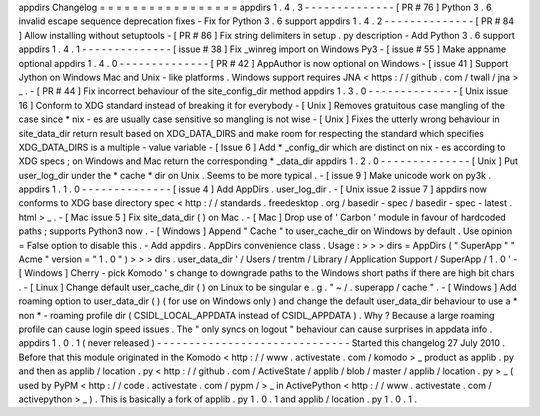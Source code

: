 appdirs
Changelog
=
=
=
=
=
=
=
=
=
=
=
=
=
=
=
=
=
appdirs
1
.
4
.
3
-
-
-
-
-
-
-
-
-
-
-
-
-
-
[
PR
#
76
]
Python
3
.
6
invalid
escape
sequence
deprecation
fixes
-
Fix
for
Python
3
.
6
support
appdirs
1
.
4
.
2
-
-
-
-
-
-
-
-
-
-
-
-
-
-
[
PR
#
84
]
Allow
installing
without
setuptools
-
[
PR
#
86
]
Fix
string
delimiters
in
setup
.
py
description
-
Add
Python
3
.
6
support
appdirs
1
.
4
.
1
-
-
-
-
-
-
-
-
-
-
-
-
-
-
[
issue
#
38
]
Fix
_winreg
import
on
Windows
Py3
-
[
issue
#
55
]
Make
appname
optional
appdirs
1
.
4
.
0
-
-
-
-
-
-
-
-
-
-
-
-
-
-
[
PR
#
42
]
AppAuthor
is
now
optional
on
Windows
-
[
issue
41
]
Support
Jython
on
Windows
Mac
and
Unix
-
like
platforms
.
Windows
support
requires
JNA
<
https
:
/
/
github
.
com
/
twall
/
jna
>
_
.
-
[
PR
#
44
]
Fix
incorrect
behaviour
of
the
site_config_dir
method
appdirs
1
.
3
.
0
-
-
-
-
-
-
-
-
-
-
-
-
-
-
[
Unix
issue
16
]
Conform
to
XDG
standard
instead
of
breaking
it
for
everybody
-
[
Unix
]
Removes
gratuitous
case
mangling
of
the
case
since
\
*
nix
-
es
are
usually
case
sensitive
so
mangling
is
not
wise
-
[
Unix
]
Fixes
the
utterly
wrong
behaviour
in
site_data_dir
return
result
based
on
XDG_DATA_DIRS
and
make
room
for
respecting
the
standard
which
specifies
XDG_DATA_DIRS
is
a
multiple
-
value
variable
-
[
Issue
6
]
Add
*
_config_dir
which
are
distinct
on
nix
-
es
according
to
XDG
specs
;
on
Windows
and
Mac
return
the
corresponding
*
_data_dir
appdirs
1
.
2
.
0
-
-
-
-
-
-
-
-
-
-
-
-
-
-
[
Unix
]
Put
user_log_dir
under
the
*
cache
*
dir
on
Unix
.
Seems
to
be
more
typical
.
-
[
issue
9
]
Make
unicode
work
on
py3k
.
appdirs
1
.
1
.
0
-
-
-
-
-
-
-
-
-
-
-
-
-
-
[
issue
4
]
Add
AppDirs
.
user_log_dir
.
-
[
Unix
issue
2
issue
7
]
appdirs
now
conforms
to
XDG
base
directory
spec
<
http
:
/
/
standards
.
freedesktop
.
org
/
basedir
-
spec
/
basedir
-
spec
-
latest
.
html
>
_
.
-
[
Mac
issue
5
]
Fix
site_data_dir
(
)
on
Mac
.
-
[
Mac
]
Drop
use
of
'
Carbon
'
module
in
favour
of
hardcoded
paths
;
supports
Python3
now
.
-
[
Windows
]
Append
"
Cache
"
to
user_cache_dir
on
Windows
by
default
.
Use
opinion
=
False
option
to
disable
this
.
-
Add
appdirs
.
AppDirs
convenience
class
.
Usage
:
>
>
>
dirs
=
AppDirs
(
"
SuperApp
"
"
Acme
"
version
=
"
1
.
0
"
)
>
>
>
dirs
.
user_data_dir
'
/
Users
/
trentm
/
Library
/
Application
Support
/
SuperApp
/
1
.
0
'
-
[
Windows
]
Cherry
-
pick
Komodo
'
s
change
to
downgrade
paths
to
the
Windows
short
paths
if
there
are
high
bit
chars
.
-
[
Linux
]
Change
default
user_cache_dir
(
)
on
Linux
to
be
singular
e
.
g
.
"
~
/
.
superapp
/
cache
"
.
-
[
Windows
]
Add
roaming
option
to
user_data_dir
(
)
(
for
use
on
Windows
only
)
and
change
the
default
user_data_dir
behaviour
to
use
a
*
non
*
-
roaming
profile
dir
(
CSIDL_LOCAL_APPDATA
instead
of
CSIDL_APPDATA
)
.
Why
?
Because
a
large
roaming
profile
can
cause
login
speed
issues
.
The
"
only
syncs
on
logout
"
behaviour
can
cause
surprises
in
appdata
info
.
appdirs
1
.
0
.
1
(
never
released
)
-
-
-
-
-
-
-
-
-
-
-
-
-
-
-
-
-
-
-
-
-
-
-
-
-
-
-
-
-
-
Started
this
changelog
27
July
2010
.
Before
that
this
module
originated
in
the
Komodo
<
http
:
/
/
www
.
activestate
.
com
/
komodo
>
_
product
as
applib
.
py
and
then
as
applib
/
location
.
py
<
http
:
/
/
github
.
com
/
ActiveState
/
applib
/
blob
/
master
/
applib
/
location
.
py
>
_
(
used
by
PyPM
<
http
:
/
/
code
.
activestate
.
com
/
pypm
/
>
_
in
ActivePython
<
http
:
/
/
www
.
activestate
.
com
/
activepython
>
_
)
.
This
is
basically
a
fork
of
applib
.
py
1
.
0
.
1
and
applib
/
location
.
py
1
.
0
.
1
.
